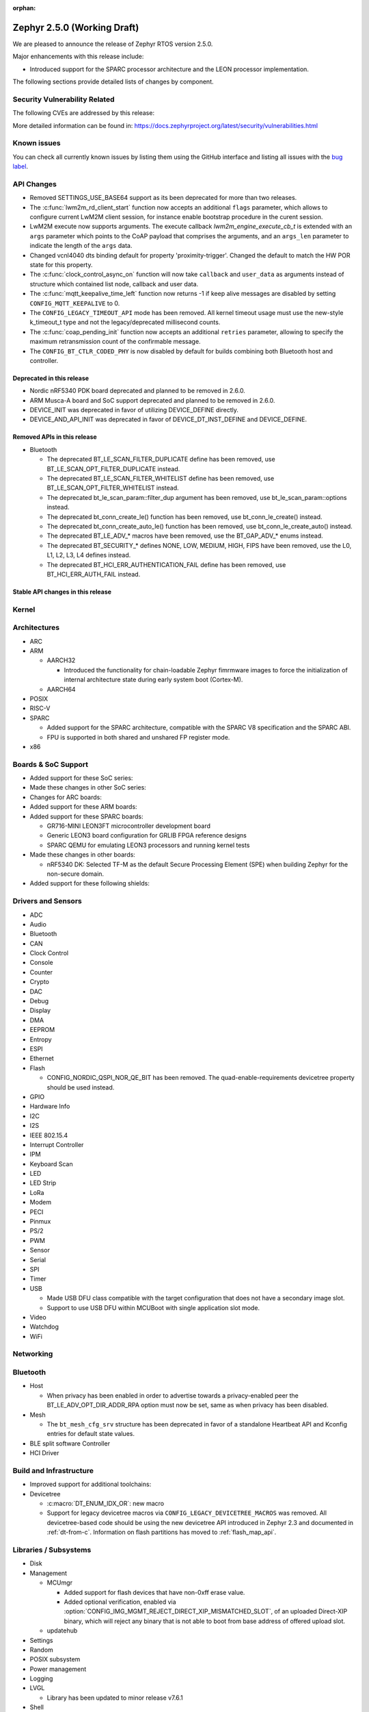 :orphan:

.. _zephyr_2.5:

Zephyr 2.5.0 (Working Draft)
############################

We are pleased to announce the release of Zephyr RTOS version 2.5.0.

Major enhancements with this release include:

* Introduced support for the SPARC processor architecture and the LEON
  processor implementation.

The following sections provide detailed lists of changes by component.

Security Vulnerability Related
******************************

The following CVEs are addressed by this release:

More detailed information can be found in:
https://docs.zephyrproject.org/latest/security/vulnerabilities.html

Known issues
************

You can check all currently known issues by listing them using the GitHub
interface and listing all issues with the `bug label
<https://github.com/zephyrproject-rtos/zephyr/issues?q=is%3Aissue+is%3Aopen+label%3Abug>`_.

API Changes
***********

* Removed SETTINGS_USE_BASE64 support as its been deprecated for more than
  two releases.

* The :c:func:`lwm2m_rd_client_start` function now accepts an additional
  ``flags`` parameter, which allows to configure current LwM2M client session,
  for instance enable bootstrap procedure in the curent session.

* LwM2M execute now supports arguments. The execute callback
  `lwm2m_engine_execute_cb_t` is extended with an ``args`` parameter which points
  to the CoAP payload that comprises the arguments, and an ``args_len`` parameter
  to indicate the length of the ``args`` data.

* Changed vcnl4040 dts binding default for property 'proximity-trigger'.
  Changed the default to match the HW POR state for this property.

* The :c:func:`clock_control_async_on` function will now take ``callback`` and
  ``user_data`` as arguments instead of structure which contained list node,
  callback and user data.

* The :c:func:`mqtt_keepalive_time_left` function now returns -1 if keep alive
  messages are disabled by setting ``CONFIG_MQTT_KEEPALIVE`` to 0.

* The ``CONFIG_LEGACY_TIMEOUT_API`` mode has been removed.  All kernel
  timeout usage must use the new-style k_timeout_t type and not the
  legacy/deprecated millisecond counts.

* The :c:func:`coap_pending_init` function now accepts an additional ``retries``
  parameter, allowing to specify the maximum retransmission count of the
  confirmable message.

* The ``CONFIG_BT_CTLR_CODED_PHY`` is now disabled by default for builds
  combining both Bluetooth host and controller.

Deprecated in this release
==========================

* Nordic nRF5340 PDK board deprecated and planned to be removed in 2.6.0.
* ARM Musca-A board and SoC support deprecated and planned to be removed in 2.6.0.

* DEVICE_INIT was deprecated in favor of utilizing DEVICE_DEFINE directly.

* DEVICE_AND_API_INIT was deprecated in favor of DEVICE_DT_INST_DEFINE and
  DEVICE_DEFINE.

Removed APIs in this release
============================

* Bluetooth

  * The deprecated BT_LE_SCAN_FILTER_DUPLICATE define has been removed,
    use BT_LE_SCAN_OPT_FILTER_DUPLICATE instead.
  * The deprecated BT_LE_SCAN_FILTER_WHITELIST define has been removed,
    use BT_LE_SCAN_OPT_FILTER_WHITELIST instead.
  * The deprecated bt_le_scan_param::filter_dup argument has been removed,
    use bt_le_scan_param::options instead.
  * The deprecated bt_conn_create_le() function has been removed,
    use bt_conn_le_create() instead.
  * The deprecated bt_conn_create_auto_le() function has been removed,
    use bt_conn_le_create_auto() instead.
  * The deprecated BT_LE_ADV_* macros have been removed,
    use the BT_GAP_ADV_* enums instead.
  * The deprecated BT_SECURITY_* defines NONE, LOW, MEDIUM, HIGH, FIPS have been
    removed, use the L0, L1, L2, L3, L4 defines instead.
  * The deprecated BT_HCI_ERR_AUTHENTICATION_FAIL define has been removed,
    use BT_HCI_ERR_AUTH_FAIL instead.

Stable API changes in this release
==================================

Kernel
******

Architectures
*************

* ARC

* ARM

  * AARCH32

    * Introduced the functionality for chain-loadable Zephyr
      fimrmware images to force the initialization of internal
      architecture state during early system boot (Cortex-M).

  * AARCH64

* POSIX

* RISC-V

* SPARC

  * Added support for the SPARC architecture, compatible with the SPARC V8
    specification and the SPARC ABI.
  * FPU is supported in both shared and unshared FP register mode.

* x86

Boards & SoC Support
********************

* Added support for these SoC series:

* Made these changes in other SoC series:

* Changes for ARC boards:

* Added support for these ARM boards:

* Added support for these SPARC boards:

  * GR716-MINI LEON3FT microcontroller development board
  * Generic LEON3 board configuration for GRLIB FPGA reference designs
  * SPARC QEMU for emulating LEON3 processors and running kernel tests

* Made these changes in other boards:

  * nRF5340 DK: Selected TF-M as the default Secure Processing Element
    (SPE) when building Zephyr for the non-secure domain.


* Added support for these following shields:

Drivers and Sensors
*******************

* ADC

* Audio

* Bluetooth

* CAN

* Clock Control

* Console

* Counter

* Crypto

* DAC

* Debug

* Display

* DMA

* EEPROM

* Entropy

* ESPI

* Ethernet

* Flash

  * CONFIG_NORDIC_QSPI_NOR_QE_BIT has been removed.  The
    quad-enable-requirements devicetree property should be used instead.

* GPIO

* Hardware Info

* I2C

* I2S

* IEEE 802.15.4

* Interrupt Controller

* IPM

* Keyboard Scan

* LED

* LED Strip

* LoRa

* Modem

* PECI

* Pinmux

* PS/2

* PWM

* Sensor

* Serial

* SPI

* Timer

* USB

  * Made USB DFU class compatible with the target configuration that does not
    have a secondary image slot.
  * Support to use USB DFU within MCUBoot with single application slot mode.

* Video

* Watchdog

* WiFi

Networking
**********

Bluetooth
*********

* Host

  * When privacy has been enabled in order to advertise towards a
    privacy-enabled peer the BT_LE_ADV_OPT_DIR_ADDR_RPA option must now
    be set, same as when privacy has been disabled.

* Mesh

  * The ``bt_mesh_cfg_srv`` structure has been deprecated in favor of a
    standalone Heartbeat API and Kconfig entries for default state values.


* BLE split software Controller

* HCI Driver

Build and Infrastructure
************************

* Improved support for additional toolchains:

* Devicetree

  * :c:macro:`DT_ENUM_IDX_OR`: new macro
  * Support for legacy devicetree macros via
    ``CONFIG_LEGACY_DEVICETREE_MACROS`` was removed. All devicetree-based code
    should be using the new devicetree API introduced in Zephyr 2.3 and
    documented in :ref:`dt-from-c`. Information on flash partitions has moved
    to :ref:`flash_map_api`.

Libraries / Subsystems
**********************

* Disk

* Management

  * MCUmgr

    * Added support for flash devices that have non-0xff erase value.
    * Added optional verification, enabled via
      :option:`CONFIG_IMG_MGMT_REJECT_DIRECT_XIP_MISMATCHED_SLOT`, of an uploaded
      Direct-XIP binary, which will reject any binary that is not able to boot
      from base address of offered upload slot.

  * updatehub

* Settings

* Random

* POSIX subsystem

* Power management

* Logging

* LVGL

  * Library has been updated to minor release v7.6.1

* Shell

* Storage

  * flash_map: Added API to get the value of an erased byte in the flash_area,
    see ``flash_area_erased_val()``.

* Tracing

* Debug

* DFU

 * boot: Reworked using MCUBoot's bootutil_public library which allow to use
   API implementation already provided by MCUboot codebase and remove
   zephyr's own implementations.

HALs
****

* HALs are now moved out of the main tree as external modules and reside in
  their own standalone repositories.

MCUBoot
*******

* bootloader

  * Added hardening against hardware level fault injection and timing attacks,
    see ``CONFIG_BOOT_FIH_PROFILE_HIGH`` and similar kconfig options.
  * Introduced Abstract crypto primitives to simplify porting.
  * Added ram-load upgrade mode (not enabled for zephy-rtos yet).
  * Renamed single-image mode to single-slot mode,
    see ``CONFIG_SINGLE_APPLICATION_SLOT``.
  * Added patch for turning off cache for Cortex M7 before chain-loading.
  * Fixed boostrapping in swap-move mode.
  * Fixed issue causing that interrupted swap-move operation might brick device
    if the primary image was padded.
  * Fixed issue causing that HW stack protection catches the chain-loaded
    application during its early initialization.
  * Added reset of Cortex SPLIM registers before boot.
  * Fixesd build issue that occurs if CONF_FILE contains multiple file paths
    instead of single file path.
  * Added watchdog feed on nRF devices. See ``CONFIG_BOOT_WATCHDOG_FEED`` option.
  * Removed the flash_area_read_is_empty() port implementation function.
  * Initialize the ARM core configuration only when selected by the user,
    see ``CONFIG_MCUBOOT_CLEANUP_ARM_CORE``.
  * Allow the final data chunk in the image to be unaligned in
    the serial-recovery protocol.
  * Kconfig: allow xip-revert only for xip-mode.
  * ext: tinycrypt: update ctr mode to stream.
  * Use minimal CBPRINTF implementation.
  * Configure logging to LOG_MINIMAL by default.
  * boot: cleanup NXP MPU configuration before boot.
  * Fix nokogiri<=1.11.0.rc4 vulnerability.
  * bootutil_public library was extracted as code which is common API for
    MCUboot and the DFU application, see ``CONFIG_MCUBOOT_BOOTUTIL_LIB``

* imgtool

  * Print image digest during verify.
  * Add possibility to set confirm flag for hex files as well.
  * Usage of --confirm implies --pad.
  * Fixed 'custom_tlvs' argument handling.
  * Add support for setting fixed ROM address into image header.


Trusted-Firmware-M
******************

* Synchronized Trusted-Firmware-M module to the upstream v1.2.0 release.

Documentation
*************

Tests and Samples
*****************

Issue Related Items
*******************

These GitHub issues were addressed since the previous 2.4.0 tagged
release:
